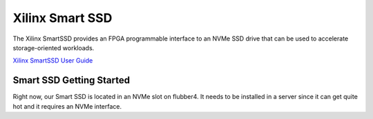Xilinx Smart SSD
----------------

The Xilinx SmartSSD provides an FPGA programmable interface to an NVMe SSD drive that can be used to accelerate storage-oriented workloads.

`Xilinx SmartSSD User Guide <https://www.xilinx.com/applications/data-center/computational-storage/smartssd.html>`__

Smart SSD Getting Started
=========================
Right now, our Smart SSD is located in an NVMe slot on flubber4. It needs to be installed in a server since it can get quite hot and it requires an NVMe interface.
